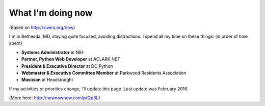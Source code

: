 What I'm doing now
==================

(Based on http://sivers.org/now)

I'm in Bethesda, MD, staying quite focused, avoiding distractions. I spend all my time on these things: (in order of time spent)

- **Systems Administrator** at NIH
- **Partner, Python Web Developer** at ACLARK.NET
- **President & Executive Director** at DC Python
- **Webmaster & Executive Committee Member** at Parkwood Residents Association
- **Musician** at Headstraight

If my activities or priorities change, I’ll update this page. Last update was February 2016.

(More here: http://nownownow.com/p/Qp3L)
